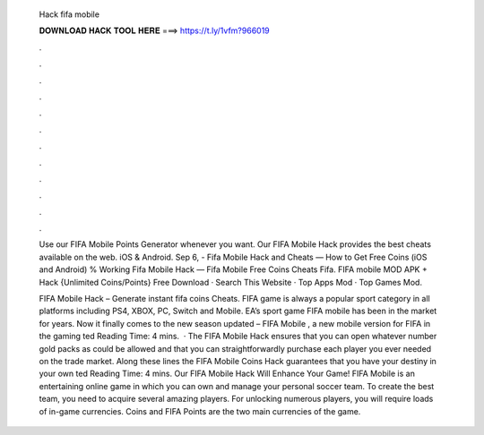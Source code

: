   Hack fifa mobile
  
  
  
  𝐃𝐎𝐖𝐍𝐋𝐎𝐀𝐃 𝐇𝐀𝐂𝐊 𝐓𝐎𝐎𝐋 𝐇𝐄𝐑𝐄 ===> https://t.ly/1vfm?966019
  
  
  
  .
  
  
  
  .
  
  
  
  .
  
  
  
  .
  
  
  
  .
  
  
  
  .
  
  
  
  .
  
  
  
  .
  
  
  
  .
  
  
  
  .
  
  
  
  .
  
  
  
  .
  
  Use our FIFA Mobile Points Generator whenever you want. Our FIFA Mobile Hack provides the best cheats available on the web. iOS & Android. Sep 6, - Fifa Mobile Hack and Cheats — How to Get Free Coins (iOS and Android) % Working Fifa Mobile Hack — Fifa Mobile Free Coins Cheats Fifa. FIFA mobile MOD APK + Hack {Unlimited Coins/Points} Free Download · Search This Website · Top Apps Mod · Top Games Mod.
  
  FIFA Mobile Hack – Generate instant fifa coins Cheats. FIFA game is always a popular sport category in all platforms including PS4, XBOX, PC, Switch and Mobile. EA’s sport game FIFA mobile has been in the market for years. Now it finally comes to the new season updated – FIFA Mobile , a new mobile version for FIFA in the gaming ted Reading Time: 4 mins.  · The FIFA Mobile Hack ensures that you can open whatever number gold packs as could be allowed and that you can straightforwardly purchase each player you ever needed on the trade market. Along these lines the FIFA Mobile Coins Hack guarantees that you have your destiny in your own ted Reading Time: 4 mins. Our FIFA Mobile Hack Will Enhance Your Game! FIFA Mobile is an entertaining online game in which you can own and manage your personal soccer team. To create the best team, you need to acquire several amazing players. For unlocking numerous players, you will require loads of in-game currencies. Coins and FIFA Points are the two main currencies of the game.
